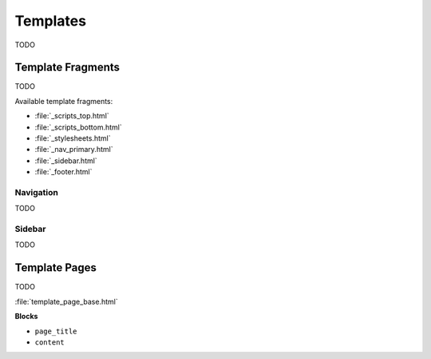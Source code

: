 
=========
Templates
=========

TODO


.. _template fragments:

Template Fragments
==================

TODO

Available template fragments:

- :file:`_scripts_top.html`
- :file:`_scripts_bottom.html`
- :file:`_stylesheets.html`
- :file:`_nav_primary.html`
- :file:`_sidebar.html`
- :file:`_footer.html`


.. _navigation:

Navigation
----------

TODO


.. _sidebar:

Sidebar
-------

TODO


.. _template pages:

Template Pages
==============

TODO

:file:`template_page_base.html`

**Blocks**

- ``page_title``
- ``content``
